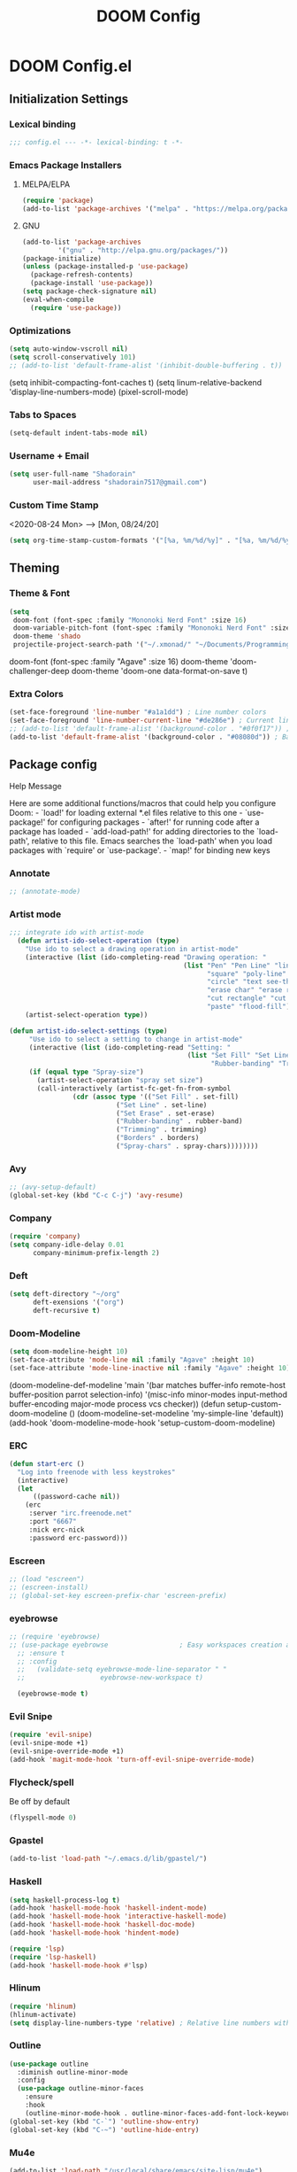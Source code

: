 #+TITLE: DOOM Config

* DOOM Config.el
** Initialization Settings
*** Lexical binding
#+BEGIN_SRC emacs-lisp
;;; config.el --- -*- lexical-binding: t -*-
#+END_SRC
*** Emacs Package Installers
**** MELPA/ELPA
#+BEGIN_SRC emacs-lisp
(require 'package)
(add-to-list 'package-archives '("melpa" . "https://melpa.org/packages/") t)
#+END_SRC
**** GNU
#+BEGIN_SRC emacs-lisp
(add-to-list 'package-archives
         '("gnu" . "http://elpa.gnu.org/packages/"))
(package-initialize)
(unless (package-installed-p 'use-package)
  (package-refresh-contents)
  (package-install 'use-package))
(setq package-check-signature nil)
(eval-when-compile
  (require 'use-package))
#+END_SRC
*** Optimizations
#+BEGIN_SRC emacs-lisp
(setq auto-window-vscroll nil)
(setq scroll-conservatively 101)
;; (add-to-list 'default-frame-alist '(inhibit-double-buffering . t))
#+END_SRC
(setq inhibit-compacting-font-caches t)
(setq linum-relative-backend 'display-line-numbers-mode)
(pixel-scroll-mode)
*** Tabs to Spaces
#+BEGIN_SRC emacs-lisp
(setq-default indent-tabs-mode nil)
#+END_SRC
*** Username + Email
#+BEGIN_SRC emacs-lisp
(setq user-full-name "Shadorain"
      user-mail-address "shadorain7517@gmail.com")
#+END_SRC
*** Custom Time Stamp
<2020-08-24 Mon> --> [Mon, 08/24/20]
#+BEGIN_SRC emacs-lisp
(setq org-time-stamp-custom-formats '("[%a, %m/%d/%y]" . "[%a, %m/%d/%y -- %H:%M]"))
#+END_SRC
** Theming
*** Theme & Font
#+BEGIN_SRC emacs-lisp
(setq
 doom-font (font-spec :family "Mononoki Nerd Font" :size 16)
 doom-variable-pitch-font (font-spec :family "Mononoki Nerd Font" :size 16)
 doom-theme 'shado
 projectile-project-search-path '("~/.xmonad/" "~/Documents/Programming/" "~/dwm/"))
#+END_SRC
doom-font (font-spec :family "Agave" :size 16)
doom-theme 'doom-challenger-deep
doom-theme 'doom-one
data-format-on-save t)
*** Extra Colors
#+BEGIN_SRC emacs-lisp
(set-face-foreground 'line-number "#a1a1dd") ; Line number colors
(set-face-foreground 'line-number-current-line "#de286e") ; Current line number color
;; (add-to-list 'default-frame-alist '(background-color . "#0f0f17")) ; Background color
(add-to-list 'default-frame-alist '(background-color . "#08080d")) ; Background color
#+END_SRC
** Package config
**** Help Message
Here are some additional functions/macros that could help you configure Doom: - `load!' for loading external *.el files relative to this one - `use-package!' for configuring packages - `after!' for running code after a package has loaded - `add-load-path!' for adding directories to the `load-path', relative to this file. Emacs searches the `load-path' when you load packages with `require' or `use-package'. - `map!' for binding new keys
*** Annotate
#+BEGIN_SRC emacs-lisp
;; (annotate-mode)
#+END_SRC
*** Artist mode
#+BEGIN_SRC emacs-lisp
 ;;; integrate ido with artist-mode
   (defun artist-ido-select-operation (type)
     "Use ido to select a drawing operation in artist-mode"
     (interactive (list (ido-completing-read "Drawing operation: "
                                             (list "Pen" "Pen Line" "line" "straight line" "rectangle"
                                                   "square" "poly-line" "straight poly-line" "ellipse"
                                                   "circle" "text see-thru" "text-overwrite" "spray-can"
                                                   "erase char" "erase rectangle" "vaporize line" "vaporize lines"
                                                   "cut rectangle" "cut square" "copy rectangle" "copy square"
                                                   "paste" "flood-fill"))))
     (artist-select-operation type))
#+END_SRC
#+BEGIN_SRC emacs-lisp
(defun artist-ido-select-settings (type)
     "Use ido to select a setting to change in artist-mode"
     (interactive (list (ido-completing-read "Setting: "
                                             (list "Set Fill" "Set Line" "Set Erase" "Spray-size" "Spray-chars"
                                                   "Rubber-banding" "Trimming" "Borders"))))
     (if (equal type "Spray-size")
       (artist-select-operation "spray set size")
       (call-interactively (artist-fc-get-fn-from-symbol
                (cdr (assoc type '(("Set Fill" . set-fill)
                           ("Set Line" . set-line)
                           ("Set Erase" . set-erase)
                           ("Rubber-banding" . rubber-band)
                           ("Trimming" . trimming)
                           ("Borders" . borders)
                           ("Spray-chars" . spray-chars))))))))
#+END_SRC
*** Avy
#+BEGIN_SRC emacs-lisp
;; (avy-setup-default)
(global-set-key (kbd "C-c C-j") 'avy-resume)
#+END_SRC
*** Company
#+BEGIN_SRC emacs-lisp
(require 'company)
(setq company-idle-delay 0.01
      company-minimum-prefix-length 2)
#+END_SRC
*** Deft
#+BEGIN_SRC emacs-lisp
(setq deft-directory "~/org"
      deft-exensions '("org")
      deft-recursive t)
#+END_SRC
*** Doom-Modeline
#+BEGIN_SRC emacs-lisp
(setq doom-modeline-height 10)
(set-face-attribute 'mode-line nil :family "Agave" :height 10)
(set-face-attribute 'mode-line-inactive nil :family "Agave" :height 10)
#+END_SRC
(doom-modeline-def-modeline 'main
  '(bar matches buffer-info remote-host buffer-position parrot selection-info)
  '(misc-info minor-modes input-method buffer-encoding major-mode process vcs checker))
(defun setup-custom-doom-modeline ()
   (doom-modeline-set-modeline 'my-simple-line 'default))
(add-hook 'doom-modeline-mode-hook 'setup-custom-doom-modeline)
*** ERC
#+BEGIN_SRC emacs-lisp
(defun start-erc ()
  "Log into freenode with less keystrokes"
  (interactive)
  (let
      ((password-cache nil))
    (erc
     :server "irc.freenode.net"
     :port "6667"
     :nick erc-nick
     :password erc-password)))
#+END_SRC
*** Escreen
#+BEGIN_SRC emacs-lisp
;; (load "escreen")
;; (escreen-install)
;; (global-set-key escreen-prefix-char 'escreen-prefix)
#+END_SRC
*** eyebrowse
#+BEGIN_SRC emacs-lisp
;; (require 'eyebrowse)
;; (use-package eyebrowse                  ; Easy workspaces creation and switching
  ;; :ensure t
  ;; :config
  ;;   (validate-setq eyebrowse-mode-line-separator " "
  ;;                   eyebrowse-new-workspace t)

  (eyebrowse-mode t)
#+END_SRC
*** Evil Snipe
#+BEGIN_SRC emacs-lisp
(require 'evil-snipe)
(evil-snipe-mode +1)
(evil-snipe-override-mode +1)
(add-hook 'magit-mode-hook 'turn-off-evil-snipe-override-mode)
#+END_SRC
*** Flycheck/spell
Be off by default
#+BEGIN_SRC emacs-lisp
(flyspell-mode 0)
#+END_SRC
*** Gpastel
#+BEGIN_SRC emacs-lisp
(add-to-list 'load-path "~/.emacs.d/lib/gpastel/")
#+END_SRC
*** Haskell
#+BEGIN_SRC emacs-lisp
(setq haskell-process-log t)
(add-hook 'haskell-mode-hook 'haskell-indent-mode)
(add-hook 'haskell-mode-hook 'interactive-haskell-mode)
(add-hook 'haskell-mode-hook 'haskell-doc-mode)
(add-hook 'haskell-mode-hook 'hindent-mode)

(require 'lsp)
(require 'lsp-haskell)
(add-hook 'haskell-mode-hook #'lsp)
#+END_SRC
*** Hlinum
#+BEGIN_SRC emacs-lisp
(require 'hlinum)
(hlinum-activate)
(setq display-line-numbers-type 'relative) ; Relative line numbers with current line shown
#+END_SRC
*** Outline
#+BEGIN_SRC emacs-lisp
(use-package outline
  :diminish outline-minor-mode
  :config
  (use-package outline-minor-faces
    :ensure
    :hook
    (outline-minor-mode-hook . outline-minor-faces-add-font-lock-keywords)))
(global-set-key (kbd "C-`") 'outline-show-entry)
(global-set-key (kbd "C-~") 'outline-hide-entry)
#+END_SRC
*** Mu4e
#+BEGIN_SRC emacs-lisp
(add-to-list 'load-path "/usr/local/share/emacs/site-lisp/mu4e")
(require 'mu4e)
#+END_SRC
*** Pdf-tools
#+BEGIN_SRC emacs-lisp
;; (require 'ox-latex)
;; (require 'pdf-tools)
;; ;; (setq Tex-auto-save t)
;; ;; (setq Tex-parse-self t)
;; ;; (setq-default Tex-master nil)
;; ;; (add-hook 'LaTeX-mode-hook 'visual-line-mode)
;; ;; (add-hook 'LaTeX-mode-hook 'flyspell-mode)
;; ;; (add-hook 'LaTeX-mode-hook 'LaTeX-math-mode)
;; ;; (add-hook 'LaTeX-mode-hook 'turn-on-reftex)
;; ;; (setq reftex-plug-into-AUCTeX t)
;; ;; (setq TeX-PDF-mode t)
;; ;; (pdf-tools-install)
;; (with-eval-after-load 'pdf-tools
;;     (require 'pdf-sync))
;; (use-package pdf-tools
;;   :init (pdf-tools-install)
;;   :bind (:map pdf-view-mode-map
;;         ("T" . pdf-annot-add-text-annotation)
;;         ("D" . pdf-annot-delete)
;;         ("t" . pdf-annot-add-highlight-markup-annotation)
;;         ("j" . image-next-line)
;;         ("k" . image-previous-line)
;;         ("l" . image-forward-hscroll)
;;         ("h" . image-backward-hscroll)
;;         ("G" . pdf-view-last-page)
;;         ("g" . nil)
;;         ("gg" . pdf-view-first-page)
;;         ("C-c C-c" . image-toggle-display)
;;         ("C-s" . isearch-forward))
;;   :config
;;   (setq-default pdf-view-display-size 'fit-page)
;;   :custom
;;   (yas-minor-mode nil)
;;   (pdf-cache-image-limit 32)
;;   (pdf-view-max-image-width 2048)
;;   (pdf-view-resize-factor 1.8)
;;   (pdf-isearch-batch-mode t)
;;   (pdf-annot-activate-created-annotations t))
;; (setq pdf-sync-backward-display-action t)
;; (setq pdf-sync-forward-display-action t)
#+END_SRC
#+BEGIN_SRC emacs-lisp
(use-package pdf-tools
  :ensure t
  :config
  (pdf-tools-install)
  (setq-default pdf-view-display-size 'fit-page)
  (setq pdf-annot-activate-created-annotations t)
  (define-key pdf-view-mode-map (kbd "C-s") 'isearch-forward)
  (define-key pdf-view-mode-map (kbd "C-r") 'isearch-backward)
  ;; (add-hook 'pdf-view-mode-hook (lambda ()
  ;;                 (bms/pdf-midnite-amber))) ; automatically turns on midnight-mode for pdfs
  )

;; (use-package auctex-latexmk
;;   :ensure t
;;   :config
;;   (auctex-latexmk-setup)
;;   (setq auctex-latexmk-inherit-TeX-PDF-mode t))

;; (use-package reftex
;;   :ensure t
;;   :defer t
;;   :config
;;   (setq reftex-cite-prompt-optional-args t)) ;; Prompt for empty optional arguments in cite

;; (use-package auto-dictionary
;;   :ensure t
;;   :init(add-hook 'flyspell-mode-hook (lambda () (auto-dictionary-mode 1))))

(use-package company-auctex
  :ensure t
  :init (company-auctex-init))

(use-package tex
  :ensure auctex
  :mode ("\\.tex\\'" . latex-mode)
  :config (progn
        (vimish-fold-from-marks)
        (setq TeX-source-correlate-mode t)
        (setq TeX-source-correlate-method 'synctex)
        (setq TeX-auto-save t)
        (setq TeX-parse-self t)
        (pdf-tools-install)
        (setq TeX-view-program-selection '((output-pdf "PDF Tools"))
          TeX-source-correlate-start-server t)
        ;; Update PDF buffers after successful LaTeX runs
        (add-hook 'TeX-after-compilation-finished-functions
              #'TeX-revert-document-buffer)
        ))
#+END_SRC
Colors
#+BEGIN_SRC emacs-lisp
(add-hook 'pdf-view-mode-hook (lambda ()
                              (pdf-view-midnight-minor-mode))) ; automatically turns on midnight-mode for pdfs
(setq pdf-view-midnight-colors '("#BFAEE3" . "#0a0a12" )) ; #0a0a12 #6f88e8 #e1acff Set custom colors

(defun bms/pdf-no-filter ()
  "View pdf without colour filter."
  (interactive)
  (pdf-view-midnight-minor-mode -1))
#+END_SRC
*** Rainbow-mode
#+BEGIN_SRC emacs-lisp
; (use-package! rainbow-mode)
#+END_SRC
*** Yasnippet-snippets
#+BEGIN_SRC emacs-lisp
(use-package yasnippet
  :config
  (yas-global-mode 1)
  (yas-load-directory "~/.doom.d/snippets/")
  (setq yasnippet-snippets-dir "~/.doom.d/snippets/"))
#+END_SRC
  (yas-load-directory "/usr/share/yasnippet-snippets"))
*** Vimish Folds
#+BEGIN_SRC emacs-lisp
(setq vimish-fold-find-marks-on-open t)
(turn-off-evil-vimish-fold-mode)
(vimish-fold-from-marks)
#+END_SRC
(setq vimish-fold-global-mode 1)
*** Whitespace Mode
#+BEGIN_SRC emacs-lisp
;; (global-whitespace-mode 1)
;; (progn
;;   (setq whitespace-style (quote (face spaces tabs space-mark tab-mark )))
;;   (setq whitespace-display-mappings
;;         '((space-mark 32 [183] [46]) ; SPACE 32 「 」, 183 MIDDLE DOT 「·」, 46 FULL STOP 「.」; 4347
;;           (tab-mark 9 [9655 9] [92 9])))) ; tabs
;; (add-hook 'c-mode-hook 'rc/set-up-whitespace-handling)
;; (add-hook 'emacs-lisp-mode 'rc/set-up-whitespace-handling)
;; (add-hook 'markdown-mode-hook 'rc/set-up-whitespace-handling)
;; (add-hook 'asm-mode-hook 'rc/set-up-whitespace-handling)
;; (add-hook 'nasm-mode-hook 'rc/set-up-whitespace-handling)
;; (add-hook 'haskell-mode-hook 'rc/set-up-whitespace-handling)
#+END_SRC
*** Eglot
#+BEGIN_SRC emacs-lisp
(require 'eglot)
(add-to-list 'eglot-server-programs '((c++-mode c-mode) "clangd"))
(add-hook 'c-mode-hook 'eglot-ensure)
(add-hook 'c++-mode-hook 'eglot-ensure)
#+END_SRC
** Latex
*** Auto-Compile + Refresh (latex)
Set up vars/funcs
#+BEGIN_SRC emacs-lisp
(setq
 split-width-threshold 0
 split-height-threshold nil)
(global-auto-revert-mode t)
#+END_SRC
These custom functions first time running will open the pdf in a split, concurring saves will update the pdf!
#+BEGIN_SRC emacs-lisp
(setq TeX-command-force "LaTex")
(defun latex-export-pdf-then-refresh()
  (TeX-command-master))
(defun latex-auto-export-on()
  (interactive)
    (add-hook 'after-save-hook 'latex-export-pdf-then-refresh t t)
    (TeX-command-run-all TeX-command-buffer)
    (windmove-left))
#+END_SRC
*** Auto-Compile + Refresh (from org -> latex)
These custom functions first time running will open the pdf in a split, concurring saves will update the pdf!
#+BEGIN_SRC emacs-lisp
(defun org-export-pdf-then-refresh()
  (org-latex-export-to-pdf))
(defun org-auto-export-on()
  (interactive)
  (cond
    ((string-match "LATEX_CMD: latex" (buffer-string))
     (add-hook 'after-save-hook 'org-export-pdf-then-refresh t t)
     (split-window-right)
     (windmove-right)
     (org-open-file (org-latex-export-to-pdf))
     (windmove-left))))
#+END_SRC
** Org-Mode
*** General org-mode
#+BEGIN_SRC emacs-lisp
(after! org
  (setq org-highlight-latex-and-related nil)
  (setq org-hide-emphasis-markers t) ; Hides ugly markup symbols
  (setq org-agenda-skip-scheduled-if-done t
        org-ellipsis " ... "
        org-fontify-emphasized-text t
        ;; org-ellipsis "➞"
        ; org-add-link-type "yt" #'make-yt-link
        org-todo-keywords '((sequence "TODO(t)" "TIP(T)" "INPROGRESS(i)" "WAITING(w)" "|" "DONE(d)" "CANCELLED(c)"))
        org-todo-keyword-faces
        '(("TODO" :foreground "#943d84" :weight bold :underline t)
          ("TIP" :foreground "#29e3e3")
          ("WAITING" :foreground "#9f7efe" :weight normal :underline t)
          ("INPROGRESS" :foreground "#0098dd" :weight normal :underline t)
          ("DONE" :strike-through t :foreground "#2F2F4A" :background nil :weight light :underline t)
          ("CANCELLED" :strike-through t :foreground "#de286e" :background nil :weight light :underline t))
        org-priority-faces '((?A :foreground "#de286e")
                             (?B :foreground "#0098dd")
                             (?C :foreground "#a1a1dd"))
        ; org-tags-column -80
    ))
(setq org-directory "~/org/")
#+END_SRC
*** Org -> Markdown
#+BEGIN_SRC emacs-lisp
;; (defun md-auto-export-on()
;;   (interactive)
;;     (add-hook 'after-save-hook 'org-md-export-to-markdown)
;;     )
;; (eval-after-load 'org-mode
;;   '(local-set-key (kbd "C-m") #'md-auto-export-on))
#+END_SRC
*** org-startup-folded
#+BEGIN_SRC emacs-lisp
(setq org-startup-folded t)
#+END_SRC
*** Custom Links
#+BEGIN_SRC emacs-lisp
; (defun make-yt-link (youtube_id)
;   (browse-url (concat "https://www.youtube.com/embed/" youtube_id)))
#+END_SRC
*** Org Agenda
**** Custom Files
*** Org Brain
#+BEGIN_SRC emacs-lisp
(use-package org-brain :ensure t
  :init
  (setq org-brain-path "~/org/brain/")
  ;; For Evil users
  (with-eval-after-load 'evil
    (evil-set-initial-state 'org-brain-visualize-mode 'emacs))
  :config
  (bind-key "C-c b" 'org-brain-prefix-map org-mode-map)
  (setq org-id-track-globally t)
  (setq org-id-locations-file "~/.emacs.d/.org-id-locations")
  (add-hook 'before-save-hook #'org-brain-ensure-ids-in-buffer)
  (push '("b" "Brain" plain (function org-brain-goto-end)
          "* %i%?" :empty-lines 1)
        org-capture-templates)
  (setq org-brain-visualize-default-choices 'all)
  (setq org-brain-title-max-length 12)
  (setq org-brain-include-file-entries nil
        org-brain-file-entries-use-title nil))

;; Allows you to edit entries directly from org-brain-visualize
(use-package polymode
  :config
  (add-hook 'org-brain-visualize-mode-hook #'org-brain-polymode))
#+END_SRC
*** Org Fancy Priorities
#+BEGIN_SRC emacs-lisp
(use-package! org-fancy-priorities
  :hook (org-mode . org-fancy-priorities-mode)
  :config
  (setq org-fancy-priorities-list '("" "" "")))
#+END_SRC
*** Org Super Agenda *
#+BEGIN_SRC emacs-lisp
(use-package! org-super-agenda
  :after org-agenda
  :init
  (setq org-super-agenda-groups '((:name "Today"
                                   :time-grid t
                                   :scheduled today)
                                  (:name "Due today"
                                   :deadline today)
                                  (:name "Important"
                                   :priority "A")
                                  (:name "Overdue"
                                   :deadline past)
                                  (:name "Due soon"
                                   :deadline future)
                                  (:name "Big Outcomes"
                                   :tag "bo")))
  :config
  (org-super-agenda-mode))
#+END_SRC
*** Org-Superstar
#+BEGIN_SRC emacs-lisp
;; (require 'org-superstar)
;; (setq org-bullets-face-name (quote org-bullet-face))
;; (add-hook 'org-mode-hook (lambda () (org-bullets-mode 1)))
;; (setq
;;  org-superstar-headline-bullets-list '("⁖" "✲" "✱" "✻" "✼" "✥" "✿" "❀" "❁" "❂" "❃" "❄" "❅" "❆" "❇")
;;  org-superstar-cycle-headline-bullets t
;;  org-superstar-item-bullet-alist t
;;  org-superstar-prettify-item-bullets t)
#+END_SRC
** Loads
Loads my custom keybinds file
#+BEGIN_SRC emacs-lisp
(load! "binds")
#+END_SRC
This file allows for ERC to start with all fields filled in
#+BEGIN_SRC emacs-lisp
(load "~/.erc-auth")
#+END_SRC
Loads my updateable org-agenda-files function
#+BEGIN_SRC emacs-lisp
;; (load! "agenda-files")
#+END_SRC
** Custom Set Variables
#+BEGIN_SRC emacs-lisp
(custom-set-variables
 ;; custom-set-variables was added by Custom.
 ;; If you edit it by hand, you could mess it up, so be careful.
 ;; Your init file should contain only one such instance.
 ;; If there is more than one, they won't work right.
 '(package-selected-packages
   (quote
    (vimish-fold rainbow-mode ivy-avy forge evil-snipe evil-multiedit evil-avy))))
(custom-set-faces
 ;; custom-set-faces was added by Custom.
 ;; If you edit it by hand, you could mess it up, so be careful.
 ;; Your init file should contain only one such instance.
 ;; If there is more than one, they won't work right.
 )
#+END_SRC
